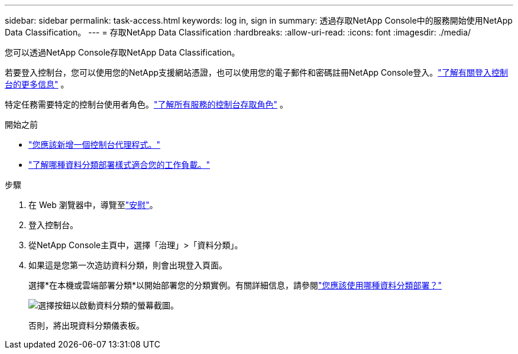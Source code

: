 ---
sidebar: sidebar 
permalink: task-access.html 
keywords: log in, sign in 
summary: 透過存取NetApp Console中的服務開始使用NetApp Data Classification。 
---
= 存取NetApp Data Classification
:hardbreaks:
:allow-uri-read: 
:icons: font
:imagesdir: ./media/


[role="lead"]
您可以透過NetApp Console存取NetApp Data Classification。

若要登入控制台，您可以使用您的NetApp支援網站憑證，也可以使用您的電子郵件和密碼註冊NetApp Console登入。link:https://docs.netapp.com/us-en/cloud-manager-setup-admin/task-logging-in.html["了解有關登入控制台的更多信息"^] 。

特定任務需要特定的控制台使用者角色。link:https://docs.netapp.com/us-en/console-setup-admin/reference-iam-predefined-roles.html["了解所有服務的控制台存取角色"^] 。

.開始之前
* link:https://docs.netapp.com/us-en/console-setup-admin/concept-connectors.html["您應該新增一個控制台代理程式。"^]
* link:task-deploy-cloud-compliance.html["了解哪種資料分類部署樣式適合您的工作負載。"]


.步驟
. 在 Web 瀏覽器中，導覽至link:https://console.netapp.com/["安慰"^]。
. 登入控制台。
. 從NetApp Console主頁中，選擇「治理」>「資料分類」。
. 如果這是您第一次造訪資料分類，則會出現登入頁面。
+
選擇*在本機或雲端部署分類*以開始部署您的分類實例。有關詳細信息，請參閱link:task-deploy-cloud-compliance.html["您應該使用哪種資料分類部署？"]

+
image:screenshot-deploy-classification.png["選擇按鈕以啟動資料分類的螢幕截圖。"]

+
否則，將出現資料分類儀表板。


